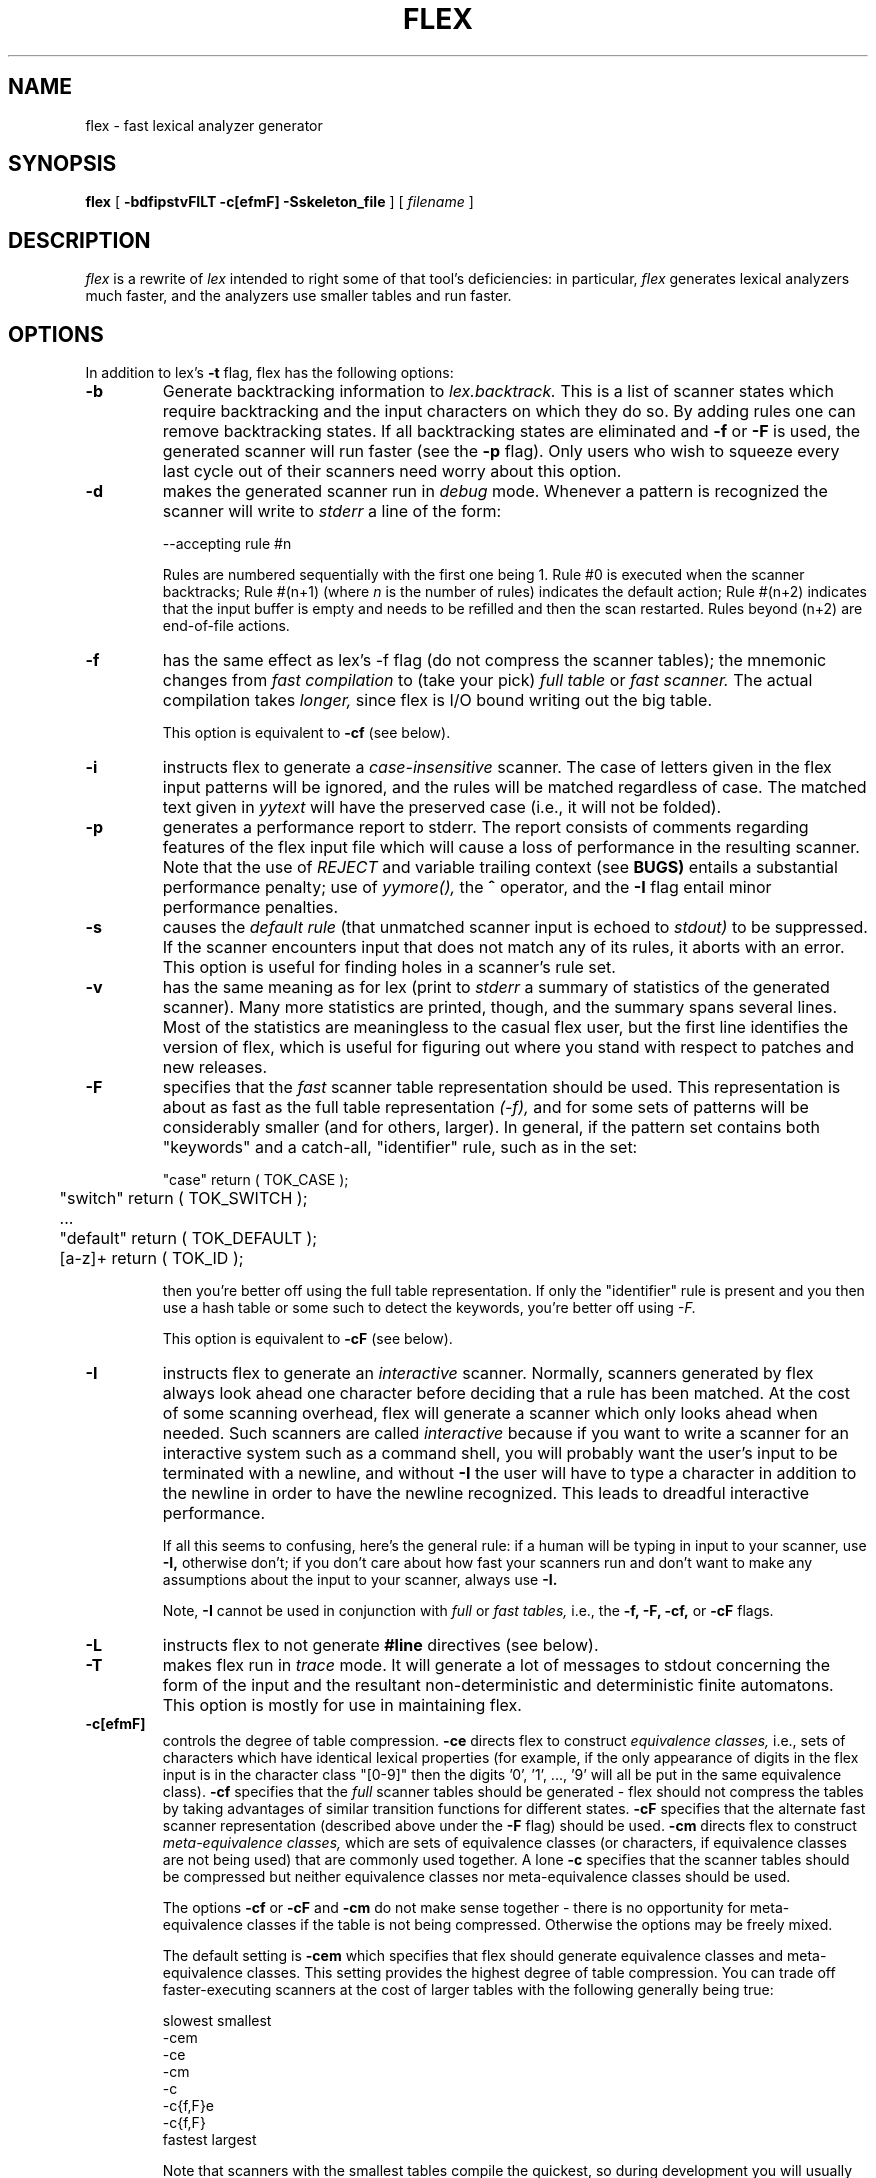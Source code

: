 .TH FLEX 1 "20 June 1989" "Version 2.1"
.SH NAME
flex - fast lexical analyzer generator
.SH SYNOPSIS
.B flex
[
.B -bdfipstvFILT -c[efmF] -Sskeleton_file
] [ 
.I filename
]
.SH DESCRIPTION
.I flex
is a rewrite of
.I lex
intended to right some of that tool's deficiencies: in particular,
.I flex
generates lexical analyzers much faster, and the analyzers use
smaller tables and run faster.
.SH OPTIONS
In addition to lex's
.B -t
flag, flex has the following options:
.TP
.B -b
Generate backtracking information to
.I lex.backtrack.
This is a list of scanner states which require backtracking
and the input characters on which they do so.  By adding rules one
can remove backtracking states.  If all backtracking states
are eliminated and
.B -f
or
.B -F
is used, the generated scanner will run faster (see the
.B -p
flag).  Only users who wish to squeeze every last cycle out of their
scanners need worry about this option.
.TP
.B -d
makes the generated scanner run in
.I debug
mode.  Whenever a pattern is recognized the scanner will
write to
.I stderr
a line of the form:
.nf

    --accepting rule #n

.fi
Rules are numbered sequentially with the first one being 1.  Rule #0
is executed when the scanner backtracks; Rule #(n+1) (where
.I n
is the number of rules) indicates the default action; Rule #(n+2) indicates
that the input buffer is empty and needs to be refilled and then the scan
restarted.  Rules beyond (n+2) are end-of-file actions.
.TP
.B -f
has the same effect as lex's -f flag (do not compress the scanner
tables); the mnemonic changes from
.I fast compilation
to (take your pick)
.I full table
or
.I fast scanner.
The actual compilation takes
.I longer,
since flex is I/O bound writing out the big table.
.IP
This option is equivalent to
.B -cf
(see below).
.TP
.B -i
instructs flex to generate a
.I case-insensitive
scanner.  The case of letters given in the flex input patterns will
be ignored, and the rules will be matched regardless of case.  The
matched text given in
.I yytext
will have the preserved case (i.e., it will not be folded).
.TP
.B -p
generates a performance report to stderr.  The report
consists of comments regarding features of the flex input file
which will cause a loss of performance in the resulting scanner.
Note that the use of
.I REJECT
and variable trailing context (see
.B BUGS)
entails a substantial performance penalty; use of
.I yymore(),
the
.B ^
operator,
and the
.B -I
flag entail minor performance penalties.
.TP
.B -s
causes the
.I default rule
(that unmatched scanner input is echoed to
.I stdout)
to be suppressed.  If the scanner encounters input that does not
match any of its rules, it aborts with an error.  This option is
useful for finding holes in a scanner's rule set.
.TP
.B -v
has the same meaning as for lex (print to
.I stderr
a summary of statistics of the generated scanner).  Many more statistics
are printed, though, and the summary spans several lines.  Most
of the statistics are meaningless to the casual flex user, but the
first line identifies the version of flex, which is useful for figuring
out where you stand with respect to patches and new releases.
.TP
.B -F
specifies that the
.ul
fast
scanner table representation should be used.  This representation is
about as fast as the full table representation
.ul
(-f),
and for some sets of patterns will be considerably smaller (and for
others, larger).  In general, if the pattern set contains both "keywords"
and a catch-all, "identifier" rule, such as in the set:
.nf

	"case"    return ( TOK_CASE );
	"switch"  return ( TOK_SWITCH );
	...
	"default" return ( TOK_DEFAULT );
	[a-z]+    return ( TOK_ID );

.fi
then you're better off using the full table representation.  If only
the "identifier" rule is present and you then use a hash table or some such
to detect the keywords, you're better off using
.ul
-F.
.IP
This option is equivalent to
.B -cF
(see below).
.TP
.B -I
instructs flex to generate an
.I interactive
scanner.  Normally, scanners generated by flex always look ahead one
character before deciding that a rule has been matched.  At the cost of
some scanning overhead, flex will generate a scanner which only looks ahead
when needed.  Such scanners are called
.I interactive
because if you want to write a scanner for an interactive system such as a
command shell, you will probably want the user's input to be terminated
with a newline, and without
.B -I
the user will have to type a character in addition to the newline in order
to have the newline recognized.  This leads to dreadful interactive
performance.
.IP
If all this seems to confusing, here's the general rule: if a human will
be typing in input to your scanner, use
.B -I,
otherwise don't; if you don't care about how fast your scanners run and
don't want to make any assumptions about the input to your scanner,
always use
.B -I.
.IP
Note,
.B -I
cannot be used in conjunction with
.I full
or
.I fast tables,
i.e., the
.B -f, -F, -cf,
or
.B -cF
flags.
.TP
.B -L
instructs flex to not generate
.B #line
directives (see below).
.TP
.B -T
makes flex run in
.I trace
mode.  It will generate a lot of messages to stdout concerning
the form of the input and the resultant non-deterministic and deterministic
finite automatons.  This option is mostly for use in maintaining flex.
.TP 
.B -c[efmF]
controls the degree of table compression.
.B -ce
directs flex to construct
.I equivalence classes,
i.e., sets of characters
which have identical lexical properties (for example, if the only
appearance of digits in the flex input is in the character class
"[0-9]" then the digits '0', '1', ..., '9' will all be put
in the same equivalence class).
.B -cf
specifies that the
.I full
scanner tables should be generated - flex should not compress the
tables by taking advantages of similar transition functions for
different states.
.B -cF
specifies that the alternate fast scanner representation (described
above under the
.B -F
flag)
should be used.
.B -cm
directs flex to construct
.I meta-equivalence classes,
which are sets of equivalence classes (or characters, if equivalence
classes are not being used) that are commonly used together.
A lone
.B -c
specifies that the scanner tables should be compressed but neither
equivalence classes nor meta-equivalence classes should be used.
.IP
The options
.B -cf
or
.B -cF
and
.B -cm
do not make sense together - there is no opportunity for meta-equivalence
classes if the table is not being compressed.  Otherwise the options
may be freely mixed.
.IP
The default setting is
.B -cem
which specifies that flex should generate equivalence classes
and meta-equivalence classes.  This setting provides the highest
degree of table compression.  You can trade off
faster-executing scanners at the cost of larger tables with
the following generally being true:
.nf

    slowest            smallest
               -cem
               -ce
               -cm
               -c
               -c{f,F}e
               -c{f,F}
    fastest            largest

.fi
Note that scanners with the smallest tables compile the quickest, so
during development you will usually want to use the default, maximal
compression.
.TP
.B -Sskeleton_file
overrides the default skeleton file from which flex constructs
its scanners.  You'll never need this option unless you are doing
flex maintenance or development.
.SH INCOMPATIBILITIES WITH LEX
.I flex
is fully compatible with
.I lex
with the following exceptions:
.IP -
There is no run-time library to link with.  You needn't
specify
.I -ll
when linking, and you must supply a main program.  (Hacker's note: since
the lex library contains a main() which simply calls yylex(), you actually
.I can
be lazy and not supply your own main program and link with
.I -ll.)
.IP -
lex's
.B %r
(Ratfor scanners) and
.B %t
(translation table) options
are not supported.
.IP -
The do-nothing
.ul
-n
flag is not supported.
.IP -
When definitions are expanded, flex encloses them in parentheses.
With lex, the following
.nf

    NAME    [A-Z][A-Z0-9]*
    %%
    foo{NAME}?      printf( "Found it\\n" );
    %%

.fi
will not match the string "foo" because when the macro
is expanded the rule is equivalent to "foo[A-Z][A-Z0-9]*?"
and the precedence is such that the '?' is associated with
"[A-Z0-9]*".  With flex, the rule will be expanded to
"foo([A-z][A-Z0-9]*)?" and so the string "foo" will match.
Note that because of this, the
.B ^, $, <s>,
and
.B /
operators cannot be used in a definition.
.IP -
The undocumented lex-scanner internal variable
.B yylineno
is not supported.
.IP -
The
.B input()
routine is not redefinable, though may be called to read characters
following whatever has been matched by a rule.  If
.B input()
encounters an end-of-file the normal
.B yywrap()
processing is done.  A ``real'' end-of-file is returned as
.I EOF.
.IP
Input can be controlled by redefining the
.B YY_INPUT
macro.
YY_INPUT's calling sequence is "YY_INPUT(buf,result,max_size)".  Its
action is to place up to max_size characters in the character buffer "buf"
and return in the integer variable "result" either the
number of characters read or the constant YY_NULL (0 on Unix systems)
systems) to indicate EOF.  The default YY_INPUT reads from the
file-pointer "yyin" (which is by default
.I stdin),
so if you
just want to change the input file, you needn't redefine
YY_INPUT - just point yyin at the input file.
.IP
A sample redefinition of YY_INPUT (in the first section of the input
file):
.nf

    %{
    #undef YY_INPUT
    #define YY_INPUT(buf,result,max_size) \\
        result = (buf[0] = getchar()) == EOF ? YY_NULL : 1;
    %}

.fi
You also can add in things like counting keeping track of the
input line number this way; but don't expect your scanner to
go very fast.
.IP -
.B output()
is not supported.
Output from the ECHO macro is done to the file-pointer
"yyout" (default
.I stdout).
.IP -
If you are providing your own yywrap() routine, you must "#undef yywrap"
first.
.IP -
To refer to yytext outside of your scanner source file, use
"extern char *yytext;" rather than "extern char yytext[];".
.IP -
.B yyleng
is a macro and not a variable, and hence cannot be accessed outside
of the scanner source file.
.IP -
flex reads only one input file, while lex's input is made
up of the concatenation of its input files.
.IP -
The name
.bd
FLEX_SCANNER
is #define'd so scanners may be written for use with either
flex or lex.
.IP -
The macro
.bd
YY_USER_ACTION
can be redefined to provide an action
which is always executed prior to the matched rule's action.  For example,
it could be #define'd to call a routine to convert yytext to lower-case,
or to copy yyleng to a global variable to make it accessible outside of
the scanner source file.
.IP -
In the generated scanner, rules are separated using
.bd
YY_BREAK
instead of simple "break"'s.  This allows, for example, C++ users to
#define YY_BREAK to do nothing (while being very careful that every
rule ends with a "break" or a "return"!) to avoid suffering from
unreachable statement warnings where a rule's action ends with "return".
.SH ENHANCEMENTS
.IP -
.I Exclusive start-conditions
can be declared by using
.B %x
instead of
.B %s.
These start-conditions have the property that when they are active,
.I no other rules are active.
Thus a set of rules governed by the same exclusive start condition
describe a scanner which is independent of any of the other rules in
the flex input.  This feature makes it easy to specify "mini-scanners"
which scan portions of the input that are syntactically different
from the rest (e.g., comments).
.IP -
.I yyterminate()
can be used in lieu of a return statement in an action.  It terminates
the scanner and returns a 0 to the scanner's caller, indicating "all done".
.IP -
.I End-of-file rules.
The special rule "<<EOF>>" indicates
actions which are to be taken when an end-of-file is
encountered and yywrap() returns non-zero (i.e., indicates
no further files to process).  The action can either
point yyin at a new file to process, in which case the
action should finish with
.I YY_NEW_FILE
(this is a branch, so subsequent code in the action won't
be executed), or it should finish with a
.I return
statement.  <<EOF>> rules may not be used with other
patterns; they may only be qualified with a list of start
conditions.  If an unqualified <<EOF>> rule is given, it
applies only to the INITIAL start condition, and
.I not
to
.B %s
start conditions.
These rules are useful for catching things like unclosed comments.
An example:
.nf

    %x quote
    %%
    ...
    <quote><<EOF>>   {
	     error( "unterminated quote" );
	     yyterminate();
	     }
    <<EOF>>          {
	     yyin = fopen( next_file, "r" );
	     YY_NEW_FILE;
	     }

.fi
.IP -
flex dynamically resizes its internal tables, so directives like "%a 3000"
are not needed when specifying large scanners.
.IP -
The scanning routine generated by flex is declared using the macro
.B YY_DECL.
By redefining this macro you can change the routine's name and
its calling sequence.  For example, you could use:
.nf

    #undef YY_DECL
    #define YY_DECL float lexscan( a, b ) float a, b;

.fi
to give it the name
.I lexscan,
returning a float, and taking two floats as arguments.  Note that
if you give arguments to the scanning routine, you must terminate
the definition with a semi-colon (;).
.IP -
flex generates
.B #line
directives mapping lines in the output to
their origin in the input file.
.IP -
You can put multiple actions on the same line, separated with
semi-colons.  With lex, the following
.nf

    foo    handle_foo(); return 1;

.fi
is truncated to
.nf

    foo    handle_foo();

.fi
flex does not truncate the action.  Actions that are not enclosed in
braces are terminated at the end of the line.
.IP -
Actions can be begun with
.B %{
and terminated with
.B %}.
In this case, flex does not count braces to figure out where the
action ends - actions are terminated by the closing
.B %}.
This feature is useful when the enclosed action has extraneous
braces in it (usually in comments or inside inactive #ifdef's)
that throw off the brace-count.
.IP -
All of the scanner actions (e.g.,
.B ECHO, yywrap ...)
except the
.B unput()
and
.B input()
routines,
are written as macros, so they can be redefined if necessary
without requiring a separate library to link to.
.IP -
When
.B yywrap()
indicates that the scanner is done processing (it does this by returning
non-zero), on subsequent calls the scanner will always immediately return
a value of 0.  To restart it on a new input file, the action
.B yyrestart()
is used.  It takes one argument, the new input file.  It closes the
previous yyin (unless stdin) and sets up the scanners internal variables
so that the next call to yylex() will start scanning the new file.  This
functionality is useful for, e.g., programs which will process a file, do some
work, and then get a message to parse another file.
.IP -
Flex scans the code in section 1 (inside %{}'s) and the actions for
occurrences of
.I REJECT
and
.I yymore().
If it doesn't see any, it assumes the features are not used and generates
higher-performance scanners.  Flex tries to be correct in identifying
uses but can be fooled (for example, if a reference is made in a macro from
a #include file).  If this happens (a feature is used and flex didn't
realize it) you will get a compile-time error of the form
.nf

    reject_used_but_not_detected undefined

.fi
You can tell flex that a feature is used even if it doesn't think so
with
.B %used
followed by the name of the feature (for example, "%used REJECT");
similarly, you can specify that a feature is
.I not
used even though it thinks it is with
.B %unused.
.IP -
Comments may be put in the first section of the input by preceding
them with '#'.
.SH FILES
.TP
.I flex.skel
skeleton scanner
.TP
.I lex.yy.c
generated scanner (called
.I lexyy.c
on some systems).
.TP
.I lex.backtrack
backtracking information for
.B -b
flag (called
.I lex.bck
on some systems).
.SH "SEE ALSO"
.LP
lex(1)
.LP
M. E. Lesk and E. Schmidt,
.I LEX - Lexical Analyzer Generator
.SH AUTHOR
Vern Paxson, with the help of many ideas and much inspiration from
Van Jacobson.  Original version by Jef Poskanzer.  Fast table
representation is a partial implementation of a design done by Van
Jacobson.  The implementation was done by Kevin Gong and Vern Paxson.
.LP
Thanks to the many flex beta-testers and feedbackers, especially Casey
Leedom, Frederic Brehm, Nick Christopher, Chris Faylor, Eric Goldman, Eric
Hughes, Greg Lee, Craig Leres, Mohamed el Lozy, Jim Meyering, Esmond Pitt,
Jef Poskanzer, and Dave Tallman.  Thanks to Keith Bostic, John Gilmore, Bob
Mulcahy, Rich Salz, and Richard Stallman for help with various distribution
headaches.
.LP
Send comments to:
.nf

     Vern Paxson
     Real Time Systems
     Bldg. 46A
     Lawrence Berkeley Laboratory
     1 Cyclotron Rd.
     Berkeley, CA 94720

     (415) 486-6411

     vern@csam.lbl.gov
     vern@rtsg.ee.lbl.gov
     ucbvax!csam.lbl.gov!vern

.fi
I will be gone from mid-July '89 through mid-August '89.  From August on,
the addresses are:
.nf

     vern@cs.cornell.edu

     Vern Paxson
     CS Department
     Grad Office
     4126 Upson
     Cornell University
     Ithaca, NY 14853-7501

     <no phone number yet>

.fi
Email sent to the former addresses should continue to be forwarded for
quite a while.  Also, it looks like my username will be "paxson" and
not "vern".  I'm planning on having a mail alias set up so "vern" will
still work, but if you encounter problems try "paxson".
.SH DIAGNOSTICS
.LP
.I flex scanner jammed -
a scanner compiled with
.B -s
has encountered an input string which wasn't matched by
any of its rules.
.LP
.I flex input buffer overflowed -
a scanner rule matched a string long enough to overflow the
scanner's internal input buffer (16K bytes - controlled by
.B YY_BUF_MAX
in "flex.skel").
.LP
.I old-style lex command ignored -
the flex input contains a lex command (e.g., "%n 1000") which
is being ignored.
.SH BUGS
.LP
Some trailing context
patterns cannot be properly matched and generate
warning messages ("Dangerous trailing context").  These are
patterns where the ending of the
first part of the rule matches the beginning of the second
part, such as "zx*/xy*", where the 'x*' matches the 'x' at
the beginning of the trailing context.  (Lex doesn't get these
patterns right either.)
If desperate, you can use
.B yyless()
to effect arbitrary trailing context.
.LP
.I variable
trailing context (where both the leading and trailing parts do not have
a fixed length) entails the same performance loss as
.I REJECT
(i.e., substantial).
.LP
For some trailing context rules, parts which are actually fixed-length are
not recognized as such, leading to the abovementioned performance loss.
In particular, parts using '|' or {n} are always considered variable-length.
.LP
Use of unput() or input() trashes the current yytext and yyleng.
.LP
Use of unput() to push back more text than was matched can
result in the pushed-back text matching a beginning-of-line ('^')
rule even though it didn't come at the beginning of the line.
.LP
yytext and yyleng cannot be modified within a flex action.
.LP
Nulls are not allowed in flex inputs or in the inputs to
scanners generated by flex.  Their presence generates fatal
errors.
.LP
Flex does not generate correct #line directives for code internal
to the scanner; thus, bugs in
.I
flex.skel
yield bogus line numbers.
.LP
Pushing back definitions enclosed in ()'s can result in nasty,
difficult-to-understand problems like:
.nf

	{DIG}  [0-9] /* a digit */

.fi
In which the pushed-back text is "([0-9] /* a digit */)".
.LP
Due to both buffering of input and read-ahead, you cannot intermix
calls to stdio routines, such as, for example,
.B getchar()
with flex rules and expect it to work.  Call
.B input()
instead.
.LP
The total table entries listed by the
.B -v
flag excludes the number of table entries needed to determine
what rule has been matched.  The number of entries is equal
to the number of DFA states if the scanner does not use REJECT,
and somewhat greater than the number of states if it does.
.LP
To be consistent with ANSI C, the escape sequence \\xhh should
be recognized for hexadecimal escape sequences, such as '\\x41' for 'A'.
.LP
It would be useful if flex wrote to lex.yy.c a summary of the flags used in
its generation (such as which table compression options).
.LP
The scanner run-time speeds still have not been optimized as much
as they deserve.  Van Jacobson's work shows that the can go
faster still.
.LP
The utility needs more complete documentation.
